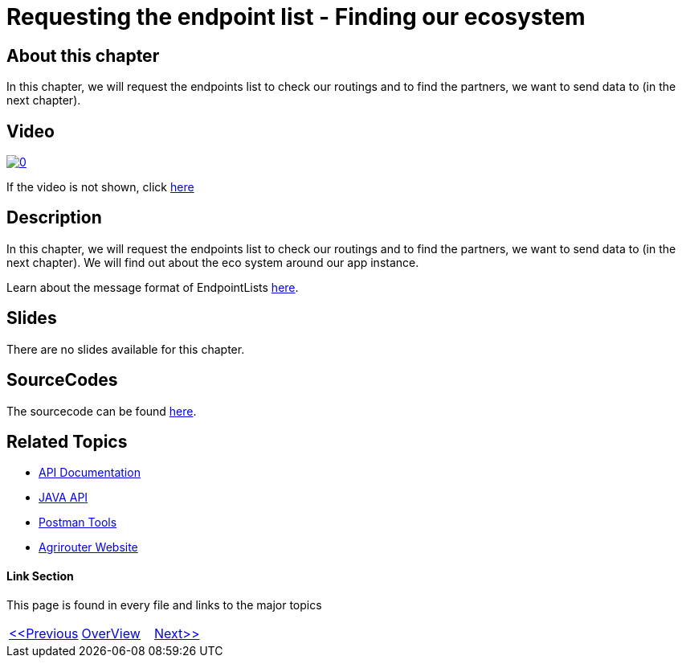 = Requesting the endpoint list - Finding our ecosystem
:imagesdir: images

== About this chapter
In this chapter, we will request the endpoints list to check our routings and to find the partners, we want to send data to (in the next chapter). 

== Video

image:https://img.youtube.com/vi/aSPampMSOnI/0.jpg[link="https://www.youtube.com/watch?v=aSPampMSOnI"]

If the video is not shown, click link:https://youtu.be/aSPampMSOnI[here]

== Description
In this chapter, we will request the endpoints list to check our routings and to find the partners, we want to send data to (in the next chapter). We will find out about the eco system around our app instance.

Learn about the message format of EndpointLists link:https://github.com/DKE-Data/agrirouter-interface-documentation/blob/develop/docs/commands/ecosystem.adoc[here].

== Slides

There are no slides available for this chapter.

== SourceCodes
The sourcecode can be found link:./src[here].


== Related Topics
- link:https://github.com//DKE-Data/agrirouter-api-documentation[API Documentation]
- link:https://github.com//DKE-Data/agrirouter-api-java[JAVA API]
- link:https://github.com/DKE-Data/agrirouter-postman-tools[Postman Tools]
- link:https://my-agrirouter.com[Agrirouter Website]


==== Link Section
This page is found in every file and links to the major topics
[width="100%"]
|====
|link:../09-send-subscriptions/index.adoc[<<Previous]|link:../README.adoc[OverView]|link:../11-send-file/index.adoc[Next>>]
|====


